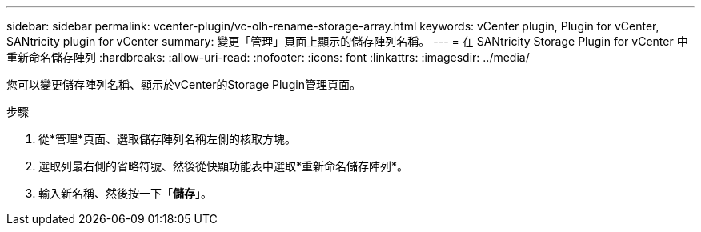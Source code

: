 ---
sidebar: sidebar 
permalink: vcenter-plugin/vc-olh-rename-storage-array.html 
keywords: vCenter plugin, Plugin for vCenter, SANtricity plugin for vCenter 
summary: 變更「管理」頁面上顯示的儲存陣列名稱。 
---
= 在 SANtricity Storage Plugin for vCenter 中重新命名儲存陣列
:hardbreaks:
:allow-uri-read: 
:nofooter: 
:icons: font
:linkattrs: 
:imagesdir: ../media/


[role="lead"]
您可以變更儲存陣列名稱、顯示於vCenter的Storage Plugin管理頁面。

.步驟
. 從*管理*頁面、選取儲存陣列名稱左側的核取方塊。
. 選取列最右側的省略符號、然後從快顯功能表中選取*重新命名儲存陣列*。
. 輸入新名稱、然後按一下「*儲存*」。

